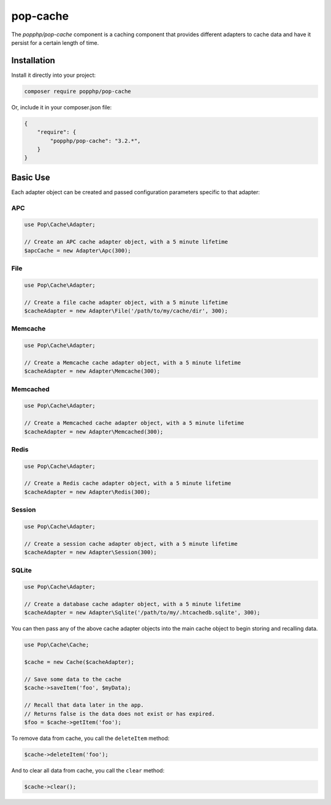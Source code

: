 pop-cache
=========

The `popphp/pop-cache` component is a caching component that provides different adapters
to cache data and have it persist for a certain length of time.

Installation
------------

Install it directly into your project:

.. code-block:: bash

    composer require popphp/pop-cache

Or, include it in your composer.json file:

.. code-block:: json

    {
        "require": {
            "popphp/pop-cache": "3.2.*",
        }
    }

Basic Use
---------

Each adapter object can be created and passed configuration parameters specific to that adapter:

APC
~~~

.. code-block:: php

    use Pop\Cache\Adapter;

    // Create an APC cache adapter object, with a 5 minute lifetime
    $apcCache = new Adapter\Apc(300);

File
~~~~

.. code-block:: php

    use Pop\Cache\Adapter;

    // Create a file cache adapter object, with a 5 minute lifetime
    $cacheAdapter = new Adapter\File('/path/to/my/cache/dir', 300);

Memcache
~~~~~~~~

.. code-block:: php

    use Pop\Cache\Adapter;

    // Create a Memcache cache adapter object, with a 5 minute lifetime
    $cacheAdapter = new Adapter\Memcache(300);

Memcached
~~~~~~~~~

.. code-block:: php

    use Pop\Cache\Adapter;

    // Create a Memcached cache adapter object, with a 5 minute lifetime
    $cacheAdapter = new Adapter\Memcached(300);

Redis
~~~~~

.. code-block:: php

    use Pop\Cache\Adapter;

    // Create a Redis cache adapter object, with a 5 minute lifetime
    $cacheAdapter = new Adapter\Redis(300);

Session
~~~~~~~

.. code-block:: php

    use Pop\Cache\Adapter;

    // Create a session cache adapter object, with a 5 minute lifetime
    $cacheAdapter = new Adapter\Session(300);

SQLite
~~~~~~

.. code-block:: php

    use Pop\Cache\Adapter;

    // Create a database cache adapter object, with a 5 minute lifetime
    $cacheAdapter = new Adapter\Sqlite('/path/to/my/.htcachedb.sqlite', 300);

You can then pass any of the above cache adapter objects into the main cache object
to begin storing and recalling data.

.. code-block:: php

    use Pop\Cache\Cache;

    $cache = new Cache($cacheAdapter);

    // Save some data to the cache
    $cache->saveItem('foo', $myData);

    // Recall that data later in the app.
    // Returns false is the data does not exist or has expired.
    $foo = $cache->getItem('foo');

To remove data from cache, you call the ``deleteItem`` method:

.. code-block:: php

    $cache->deleteItem('foo');

And to clear all data from cache, you call the ``clear`` method:

.. code-block:: php

    $cache->clear();

